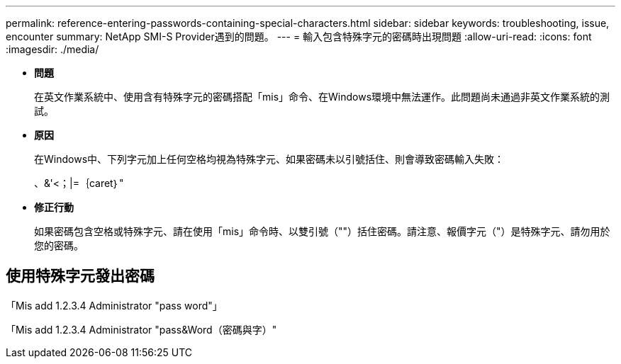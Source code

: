 ---
permalink: reference-entering-passwords-containing-special-characters.html 
sidebar: sidebar 
keywords: troubleshooting, issue, encounter 
summary: NetApp SMI-S Provider遇到的問題。 
---
= 輸入包含特殊字元的密碼時出現問題
:allow-uri-read: 
:icons: font
:imagesdir: ./media/


* *問題*
+
在英文作業系統中、使用含有特殊字元的密碼搭配「mis」命令、在Windows環境中無法運作。此問題尚未通過非英文作業系統的測試。

* *原因*
+
在Windows中、下列字元加上任何空格均視為特殊字元、如果密碼未以引號括住、則會導致密碼輸入失敗：

+
、&'<；|=｛caret｝"

* *修正行動*
+
如果密碼包含空格或特殊字元、請在使用「mis」命令時、以雙引號（""）括住密碼。請注意、報價字元（"）是特殊字元、請勿用於您的密碼。





== 使用特殊字元發出密碼

「Mis add 1.2.3.4 Administrator "pass word"」

「Mis add 1.2.3.4 Administrator "pass&Word（密碼與字）"
